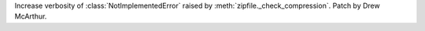 Increase verbosity of :class:`NotImplementedError` raised by
:meth:`zipfile._check_compression`. Patch by Drew McArthur.
